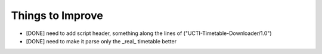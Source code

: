 Things to Improve
=================
* [DONE] need to add script header, something along the lines of ("UCTI-Timetable-Downloader/1.0")
* [DONE] need to make it parse only the _real_ timetable better
